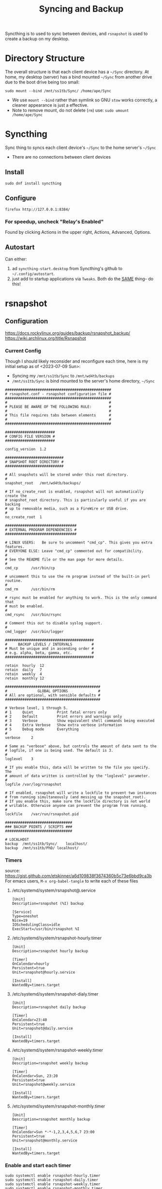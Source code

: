 #+title: Syncing and Backup

Syncthing is to used to sync between devices, and =rsnapshot= is used to create a backup on my desktop.

* Directory Structure
The overall structure is that each client device has a =~/Sync= directory. At home, my desktop (server) has a bind mounted =~/Sync=  from another drive due to the boot drive being too small:
#+begin_src shell :results silent
sudo mount --bind /mnt/ss1tb/Sync/ /home/ape/Sync
#+end_src
- We use =mount --bind= rather than symlink so GNU =stow= works correctly, a cleaner appearance is just a effective.
- Note to remove mount, do not delete (=rm=) use:  =sudo umount /home/ape/Sync=


* Syncthing
Sync thing to syncs each client device's =~/Sync= to the home server's =~/Sync=
- There are no connections between client devices
** Install
#+begin_src shell :results silent
sudo dnf install syncthing
#+end_src

** Configure
#+begin_src shell :results silent
  firefox http://127.0.0.1:8384/
#+end_src

*** For speedup, uncheck "Relay's Enabled"
Found by clicking Actions in the upper right, Actions, Advanced, Options.

** Autostart
Can either:
1) ad =syncthing-start.desktop= from Syncthing's github to =~/.config/autostart=.
2) just add to startup applications via =Tweaks=. Both  do the _SAME_ thing-- do this!


* rsnapshot
** Configuration
https://docs.rockylinux.org/guides/backup/rsnapshot_backup/
https://wiki.archlinux.org/title/Rsnapshot

*** Current Config
Though I should likely reconsider and reconfigure each time, here is my initial setup as of <2023-07-09 Sun>:
- Syncing my =/mnt/ss1tb/Sync= to =/mnt/wd4tb/backups=
- =/mnt/ss1tb/Sync= is bind mounted to the server's home directory, =~/Sync=

#+begin_src shell :results silent
#################################################
# rsnapshot.conf - rsnapshot configuration file #
#################################################
#                                               #
# PLEASE BE AWARE OF THE FOLLOWING RULE:        #
#                                               #
# This file requires tabs between elements      #
#                                               #
#################################################

#######################
# CONFIG FILE VERSION #
#######################

config_version	1.2

###########################
# SNAPSHOT ROOT DIRECTORY #
###########################

# All snapshots will be stored under this root directory.
#
snapshot_root	/mnt/wd4tb/backups/

# If no_create_root is enabled, rsnapshot will not automatically create the
# snapshot_root directory. This is particularly useful if you are backing
# up to removable media, such as a FireWire or USB drive.
#
no_create_root	1

#################################
# EXTERNAL PROGRAM DEPENDENCIES #
#################################

# LINUX USERS:   Be sure to uncomment "cmd_cp". This gives you extra features.
# EVERYONE ELSE: Leave "cmd_cp" commented out for compatibility.
#
# See the README file or the man page for more details.
#
cmd_cp		/usr/bin/cp

# uncomment this to use the rm program instead of the built-in perl routine.
#
cmd_rm		/usr/bin/rm

# rsync must be enabled for anything to work. This is the only command that
# must be enabled.
#
cmd_rsync	/usr/bin/rsync

# Comment this out to disable syslog support.
#
cmd_logger	/usr/bin/logger

#########################################
#     BACKUP LEVELS / INTERVALS         #
# Must be unique and in ascending order #
# e.g. alpha, beta, gamma, etc.         #
#########################################

retain	hourly	12
retain	daily	7
retain	weekly	4
retain	monthly	12

############################################
#              GLOBAL OPTIONS              #
# All are optional, with sensible defaults #
############################################

# Verbose level, 1 through 5.
# 1     Quiet           Print fatal errors only
# 2     Default         Print errors and warnings only
# 3     Verbose         Show equivalent shell commands being executed
# 4     Extra Verbose   Show extra verbose information
# 5     Debug mode      Everything
#
verbose		2

# Same as "verbose" above, but controls the amount of data sent to the
# logfile, if one is being used. The default is 3.
#
loglevel	3

# If you enable this, data will be written to the file you specify. The
# amount of data written is controlled by the "loglevel" parameter.
#
logfile	/var/log/rsnapshot

# If enabled, rsnapshot will write a lockfile to prevent two instances
# from running simultaneously (and messing up the snapshot_root).
# If you enable this, make sure the lockfile directory is not world
# writable. Otherwise anyone can prevent the program from running.
#
lockfile	/var/run/rsnapshot.pid

###############################
### BACKUP POINTS / SCRIPTS ###
###############################

# LOCALHOST
backup	/mnt/ss1tb/Sync/	localhost/
backup	/mnt/ss1tb/PhD/	localhost/
#+end_src

*** Timers
source: https://gist.github.com/etskinner/a6d109838f3674360b5c73e6bbd9ca3b
For emacs users, =M-x org-babel-tangle= to write each of these files

**** /etc/systemd/system/rsnapshot@.service
#+begin_src shell :results silent :tangle /etc/systemd/system/rsnapshot@.service
  [Unit]
  Description=rsnapshot (%I) backup

  [Service]
  Type=oneshot
  Nice=19
  IOSchedulingClass=idle
  ExecStart=/usr/bin/rsnapshot %I
#+end_src

**** /etc/systemd/system/rsnapshot-hourly.timer
#+begin_src shell :results silent :tangle /etc/systemd/system/rsnapshot-hourly.timer
  [Unit]
  Description=rsnapshot hourly backup

  [Timer]
  OnCalendar=hourly
  Persistent=true
  Unit=rsnapshot@hourly.service

  [Install]
  WantedBy=timers.target
#+end_src

**** /etc/systemd/system/rsnapshot-dialy.timer
#+begin_src shell :results silent :tangle /etc/systemd/system/rsnapshot-daily.timer
  [Unit]
  Description=rsnapshot daily backup

  [Timer]
  OnCalendar=23:40
  Persistent=true
  Unit=rsnapshot@daily.service

  [Install]
  WantedBy=timers.target
#+end_src

**** /etc/systemd/system/rsnapshot-weekly.timer
#+begin_src shell :results silent :tangle /etc/systemd/system/rsnapshot-weekly.timer
  [Unit]
  Description=rsnapshot weekly backup

  [Timer]
  OnCalendar=Sun, 23:20
  Persistent=true
  Unit=rsnapshot@weekly.service

  [Install]
  WantedBy=timers.target
#+end_src

**** /etc/systemd/system/rsnapshot-monthly.timer
#+begin_src shell :results silent :tangle /etc/systemd/system/rsnapshot-monthly.timer
  [Unit]
  Description=rsnapshot monthly backup

  [Timer]
  OnCalendar=Sun *-*-1,2,3,4,5,6,7 23:00
  Persistent=true
  Unit=rsnapshot@monthly.service

  [Install]
  WantedBy=timers.target
#+end_src

*** Enable and start each timer
#+begin_src shell :results silent
sudo systemctl enable rsnapshot-hourly.timer
sudo systemctl enable rsnapshot-daily.timer
sudo systemctl enable rsnapshot-weekly.timer
sudo systemctl enable rsnapshot-monthly.timer

sudo systemctl start rsnapshot-hourly.timer
sudo systemctl start rsnapshot-daily.timer
sudo systemctl start rsnapshot-weekly.timer
sudo systemctl start rsnapshot-monthly.timer
#+end_src

** Show differences in snapshots
Show differences between snapshots using =rsnapshot-diff= tool.
#+begin_src shell
 rsnapshot-diff -v daily.0 daily.1 # or  rsnapshot -v diff daily.0 daily.1
#+end_src

** How to Restore to Previous State
=rsnapshot= uses hard links (mirror copies) so there is no need to sift through backups-- just use =rsync= (or =cp=) on a desired version
*** Example
#+begin_src shell :results silent
rsync -avc --delete /mnt/wd4tb/backups/hourly.1/localhost/mnt/ss1tb/Sync /mnt/ss1tb/
#+end_src

